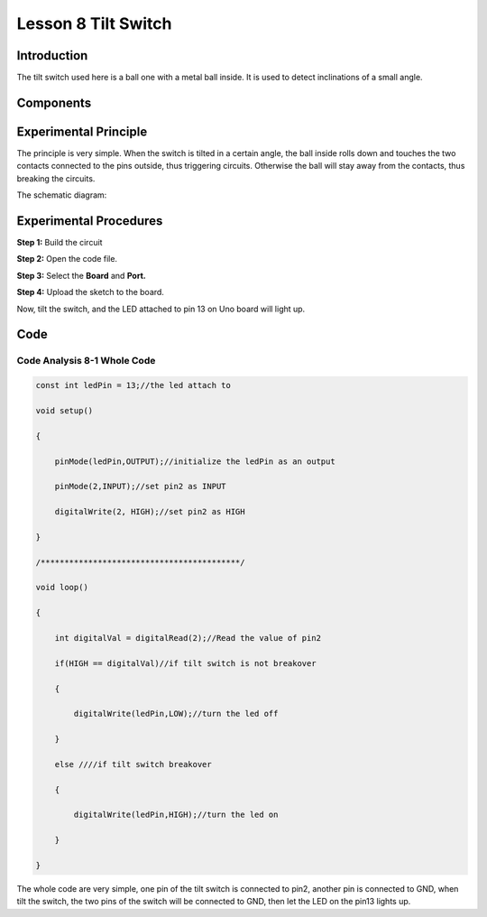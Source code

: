**Lesson 8 Tilt Switch**
============================

**Introduction**
-------------------

The tilt switch used here is a ball one with a metal ball inside. It is
used to detect inclinations of a small angle.

**Components**
--------------

.. image:: media_arduino/image184.png
    :width: 800
    :align: center

**Experimental Principle**
---------------------------

The principle is very simple. When the switch is tilted in a
certain angle, the ball inside rolls down and touches the two contacts
connected to the pins outside, thus triggering circuits. Otherwise the
ball will stay away from the contacts, thus breaking the circuits.

.. image:: media_arduino/image93.jpeg
    :width: 800
    :align: center

The schematic diagram:

.. image:: media_arduino/image92.png
    :width: 800
    :align: center

**Experimental Procedures**
------------------------------

**Step 1:** Build the circuit

.. image:: media_arduino/image94.png
    :width: 400
    :align: center

**Step 2:** Open the code file.

**Step 3:** Select the **Board** and **Port.**

**Step 4:** Upload the sketch to the board.

Now, tilt the switch, and the LED attached to pin 13 on Uno board will
light up.

.. image:: media_arduino/image95.jpeg
    :width: 800
    :align: center

**Code**
-------------------

.. raw:: html

    <iframe src=https://create.arduino.cc/editor/sunfounder01/33d3f8ae-249a-4943-a35a-f2649d3c8700/preview?embed style="height:510px;width:100%;margin:10px 0" frameborder=0></iframe>

**Code Analysis 8-1 Whole Code**
^^^^^^^^^^^^^^^^^^^^^^^^^^^^^^^^^

.. code-block:: arduino

    const int ledPin = 13;//the led attach to

    void setup()

    {

        pinMode(ledPin,OUTPUT);//initialize the ledPin as an output

        pinMode(2,INPUT);//set pin2 as INPUT

        digitalWrite(2, HIGH);//set pin2 as HIGH

    }

    /******************************************/

    void loop()

    {

        int digitalVal = digitalRead(2);//Read the value of pin2

        if(HIGH == digitalVal)//if tilt switch is not breakover

        {

            digitalWrite(ledPin,LOW);//turn the led off

        }

        else ////if tilt switch breakover

        {

            digitalWrite(ledPin,HIGH);//turn the led on

        }

    }

The whole code are very simple, one pin of the tilt switch is connected
to pin2, another pin is connected to GND, when tilt the switch, the two
pins of the switch will be connected to GND, then let the LED on the
pin13 lights up.

